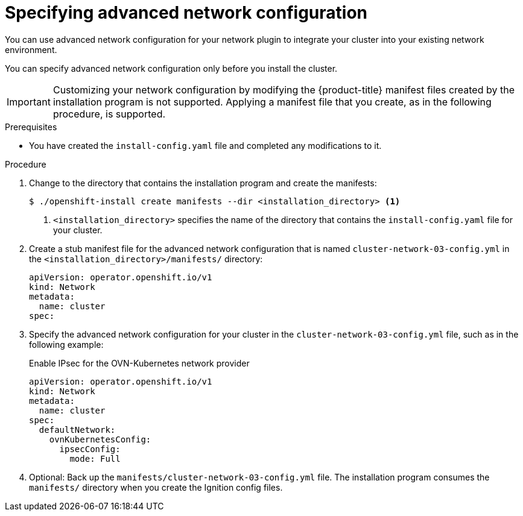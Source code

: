 // Module included in the following assemblies:
//
// * installing/installing_aws/installing-aws-network-customizations.adoc
// * installing/installing_azure/installing-azure-network-customizations.adoc
// * installing/installing_bare_metal/installing-bare-metal-network-customizations.adoc
// * installing/installing_ibm_cloud/installing-ibm-cloud-network-customizations.adoc
// * installing/installing_vsphere/installing-vsphere-installer-provisioned-network-customizations.adoc
// * installing/installing_azure_stack_hub/installing-azure-stack-hub-network-customizations.adoc

ifeval::["{context}" == "installing-bare-metal-network-customizations"]
:ignition-config:
endif::[]
ifeval::["{context}" == "installing-vsphere-network-customizations"]
:ignition-config:
:vsphere:
endif::[]
ifeval::["{context}" == "installing-ibm-cloud-network-customizations"]
:ibm-cloud:
endif::[]

:_mod-docs-content-type: PROCEDURE
[id="modifying-nwoperator-config-startup_{context}"]
= Specifying advanced network configuration

You can use advanced network configuration for your network plugin to integrate your cluster into your existing network environment.

You can specify advanced network configuration only before you install the cluster.

[IMPORTANT]
====
Customizing your network configuration by modifying the {product-title} manifest files created by the installation program is not supported. Applying a manifest file that you create, as in the following procedure, is supported.
====

.Prerequisites

* You have created the `install-config.yaml` file and completed any modifications to it.

.Procedure

. Change to the directory that contains the installation program and create the manifests:
+
[source,terminal]
----
$ ./openshift-install create manifests --dir <installation_directory> <1>
----
<1> `<installation_directory>` specifies the name of the directory that contains the `install-config.yaml` file for your cluster.

. Create a stub manifest file for the advanced network configuration that is named `cluster-network-03-config.yml` in the `<installation_directory>/manifests/` directory:
+
[source,terminal]
----
apiVersion: operator.openshift.io/v1
kind: Network
metadata:
  name: cluster
spec:
----

. Specify the advanced network configuration for your cluster in the `cluster-network-03-config.yml` file, such as in the following example:
+
--
.Enable IPsec for the OVN-Kubernetes network provider
[source,yaml]
----
apiVersion: operator.openshift.io/v1
kind: Network
metadata:
  name: cluster
spec:
  defaultNetwork:
    ovnKubernetesConfig:
      ipsecConfig:
        mode: Full
----
--

. Optional: Back up the `manifests/cluster-network-03-config.yml` file. The
installation program consumes the `manifests/` directory when you create the
Ignition config files.

ifdef::vsphere[]
. Remove the Kubernetes manifest files that define the control plane machines and compute machineSets:
+
[source,terminal]
----
$ rm -f openshift/99_openshift-cluster-api_master-machines-*.yaml openshift/99_openshift-cluster-api_worker-machineset-*.yaml
----
+
Because you create and manage these resources yourself, you do not have
to initialize them.
+
* You can preserve the MachineSet files to create compute machines by using the machine API, but you must update references to them to match your environment.
endif::vsphere[]

ifeval::["{context}" == "installing-bare-metal-network-customizations"]
:!ignition-config:
endif::[]
ifeval::["{context}" == "installing-vsphere-network-customizations"]
:!ignition-config:
:!vsphere:
endif::[]
ifeval::["{context}" == "installing-ibm-cloud-network-customizations"]
:!ibm-cloud:
endif::[]
